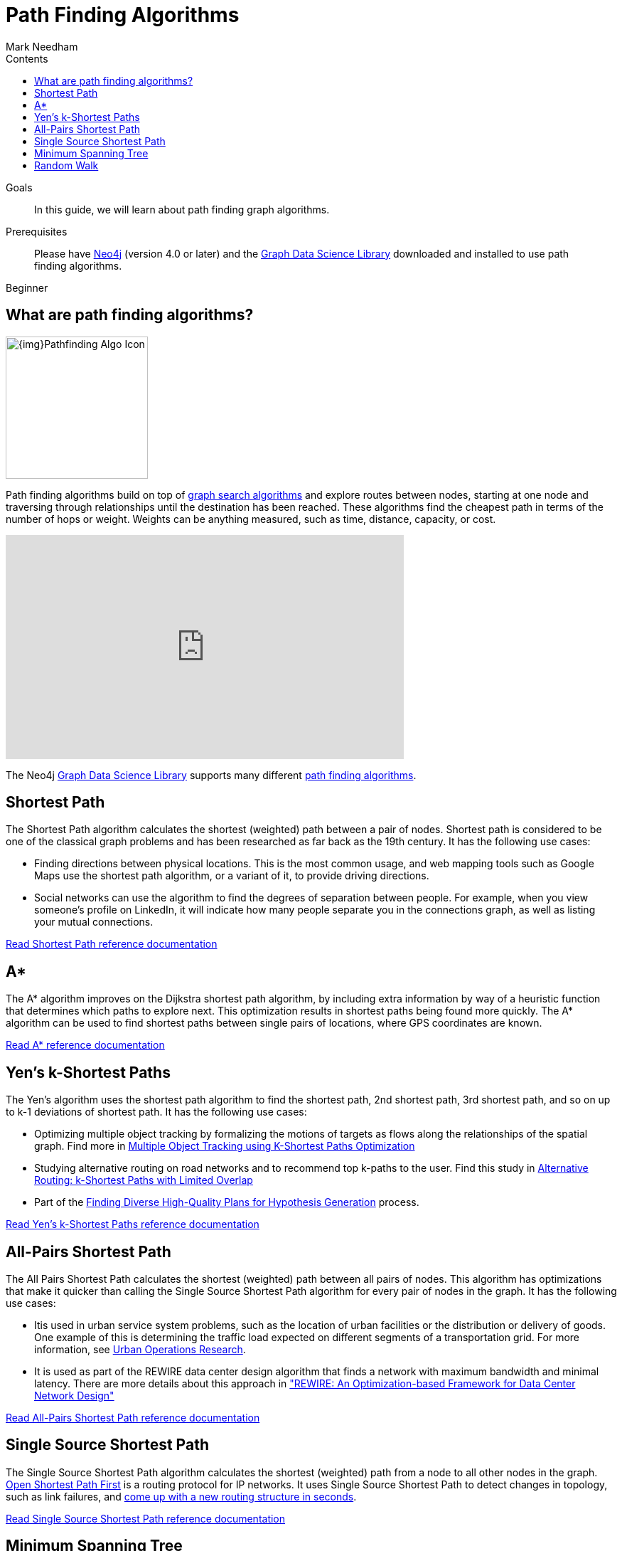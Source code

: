 = Path Finding Algorithms
:section: Path Finding Algorithms
:section-link: graph-data-science
:section-level: 1
:slug: path-finding-graph-algorithms
:level: Beginner
:sectanchors:
:toc:
:toc-title: Contents
:toclevels: 1
:author: Mark Needham
:category: graph-data-science
:tags: graph-data-science, graph-algorithms, graph-search, path-finding, shortest-path

.Goals
[abstract]
In this guide, we will learn about path finding graph algorithms.

.Prerequisites
[abstract]
Please have link:/download[Neo4j^] (version 4.0 or later) and the link:/download-center/#algorithms[Graph Data Science Library^] downloaded and installed to use path finding algorithms.

[role=expertise]
{level}

[#overview-path-finding-algorithms]
== What are path finding algorithms?

image:{img}Pathfinding-Algo-Icon.png[float="right", width="200px"]

Path finding algorithms build on top of link:/developer/graph-search-algorithms[graph search algorithms] and explore routes between nodes, starting at one node and traversing through relationships until the destination has been reached.
These algorithms find the cheapest path in terms of the number of hops or weight.
Weights can be anything measured, such as time, distance, capacity, or cost.

++++
<iframe width="560" height="315" src="https://www.youtube.com/embed/zF9Aeu1u1xQ" frameborder="0" allow="accelerometer; autoplay; encrypted-media; gyroscope; picture-in-picture" allowfullscreen></iframe>
++++

The Neo4j https://neo4j.com/graph-data-science-library[Graph Data Science Library^] supports many different link:/docs/graph-data-science/current/algorithms/pathfinding/[path finding algorithms^].

[#shortest-path]
== Shortest Path

The Shortest Path algorithm calculates the shortest (weighted) path between a pair of nodes.
Shortest path is considered to be one of the classical graph problems and has been researched as far back as the 19th century.
It has the following use cases:

* Finding directions between physical locations.
This is the most common usage, and web mapping tools such as Google Maps use the shortest path algorithm, or a variant of it, to provide driving directions.

* Social networks can use the algorithm to find the degrees of separation between people.
For example, when you view someone’s profile on LinkedIn, it will indicate how many people separate you in the connections graph, as well as listing your mutual connections.

link:/docs/graph-data-science/current/alpha-algorithms/shortest-path/[Read Shortest Path reference documentation^, role="medium button"]

[#astar]
== A*

The A* algorithm improves on the Dijkstra shortest path algorithm, by including extra information by way of a heuristic function that determines which paths to explore next.
This optimization results in shortest paths being found more quickly.
The A* algorithm can be used to find shortest paths between single pairs of locations, where GPS coordinates are known.

link:/docs/graph-data-science/current/alpha-algorithms/a_star/[Read A* reference documentation^, role="medium button"]

[#yens]
== Yen's k-Shortest Paths

The Yen's algorithm uses the shortest path algorithm to find the shortest path, 2nd shortest path, 3rd shortest path, and so on up to k-1 deviations of shortest path.
It has the following use cases:

* Optimizing multiple object tracking by formalizing the motions of targets as flows along the relationships of the spatial graph.
  Find more in https://cvlab.epfl.ch/files/content/sites/cvlab2/files/publications/publications/2011/BerclazFTF11.pdf[Multiple Object Tracking using K-Shortest Paths Optimization]

* Studying alternative routing on road networks and to recommend top k-paths to the user.
  Find this study in https://www.informatik.hu-berlin.de/de/forschung/gebiete/wbi/research/publications/2015/sigspatial_kshortest.pdf[Alternative Routing: k-Shortest Paths with Limited Overlap]

* Part of the https://pdfs.semanticscholar.org/51e7/8aa2041d595b3871a49f4b92be725199e73d.pdf[Finding Diverse High-Quality Plans for Hypothesis Generation] process.

link:docs/graph-data-science/current/alpha-algorithms/yen-s-k-shortest-path/[Read Yen's k-Shortest Paths reference documentation^, role="medium button"]

[#all-pairs-shortest-path]
== All-Pairs Shortest Path

The All Pairs Shortest Path calculates the shortest (weighted) path between all pairs of nodes.
This algorithm has optimizations that make it quicker than calling the Single Source Shortest Path algorithm for every pair of nodes in the graph.
It has the following use cases:

* Itis used in urban service system problems, such as the location of urban facilities or the distribution or delivery of goods.
One example of this is determining the traffic load expected on different segments of a transportation grid.
For more information, see http://web.mit.edu/urban_or_book/www/book/[Urban Operations Research^].

* It is used as part of the REWIRE data center design algorithm that finds a network with maximum bandwidth and minimal latency.
There are more details about this approach in https://cs.uwaterloo.ca/research/tr/2011/CS-2011-21.pdf["REWIRE: An Optimization-based Framework for Data Center Network Design"^]

link:/docs/graph-data-science/current/alpha-algorithms/all-pairs-shortest-path/[Read All-Pairs Shortest Path reference documentation^, role="medium button"]

[#single-source-shortest-path]
== Single Source Shortest Path

The Single Source Shortest Path algorithm calculates the shortest (weighted) path from a node to all other nodes in the graph.
https://en.wikipedia.org/wiki/Open_Shortest_Path_First[Open Shortest Path First^] is a routing protocol for IP networks.
It uses Single Source Shortest Path to detect changes in topology, such as link failures, and https://routing-bits.com/2009/08/06/ospf-convergence/[come up with a new routing structure in seconds^].


link:/docs/graph-data-science/current/alpha-algorithms/single-source-shortest-path/[Read Single Source Shortest Path reference documentation^, role="medium button"]

[#minimum-spanning-tree]
== Minimum Spanning Tree

The Minimum Weight Spanning Tree starts from a given node, and finds all its reachable nodes and the set of relationships that connect the nodes together with the minimum possible weight.
It has the following use cases:

* It was applied to analyze airline and sea connections of Papua New Guinea, and minimize the travel cost of exploring the country.
 It could be used to help design low-cost tours that visit many destinations across the country.
 More details can be found in https://www.dwu.ac.pg/en/images/All_Attachements/Research%20Journals/vol_12/2010-V12-1_Fitina_et_al_spanning_trees_for_travel_planning.pdf["An Application of Minimum Spanning Trees to Travel Planning"].
* Analyzing and visualizing correlations in a network of currencies, based on the correlation between currency returns.
  This is described in https://www.nbs.sk/_img/Documents/_PUBLIK_NBS_FSR/Biatec/Rok2013/07-2013/05_biatec13-7_resovsky_EN.pdf["Minimum Spanning Tree Application in the Currency Market"].
* Tracing the history of transmission of infection in an outbreak supported by exhaustive clinical research.
  For more information, see https://www.ncbi.nlm.nih.gov/pmc/articles/PMC516344/[Use of the Minimum Spanning Tree Model for Molecular Epidemiological Investigation of a Nosocomial Outbreak of Hepatitis C Virus Infection].


link:/docs/graph-data-science/current/alpha-algorithms/minimum-weight-spanning-tree/[Read Minimum Spanning Tree reference documentation^, role="medium button"]

[#Random Walk]
== Random Walk

Random Walk is an algorithm that provides random paths in a graph.
A random walk means that we start at one node, choose a neighbor to navigate to at random or based on a provided probability distribution, and then do the same from that node, keeping the resulting path in a list.
It’s similar to how a drunk person traverses a city.
It has the following use cases:

* It has be shown to relate to Brownian motion and also to the movement and dispersal of animals in the study of https://www.researchgate.net/publication/5425681_Random_walks_in_biology[Random walk models in biology].

* It has been used to analyse ALSI index of the JSE stock exchange and show that the index followed the random walk hypothesis between years 2000 and 2011.
This means the movement of stock prices was random and the ability of investors to perform relied more on luck than anything else.
Find this study in https://www.researchgate.net/publication/297750180_The_Random_Walk_Theory_And_Stock_Prices_Evidence_From_Johannesburg_Stock_Exchange[The Random Walk Theory And Stock Prices: Evidence From Johannesburg Stock Exchange]

* It is part of the *node2vec* and *graph2vec* algorithms, that create node embeddings, as well as the  *Walktrap* and *Infomap community detection* algorithms.

* It can be used as part of the training process of machine learning model, as described in David Mack's article https://medium.com/octavian-ai/review-prediction-with-neo4j-and-tensorflow-1cd33996632a[Review prediction with Neo4j and TensorFlow^].

link:/graph-data-science/current/alpha-algorithms/random-walk/[Read Random Walk reference documentation^, role="medium button"]
